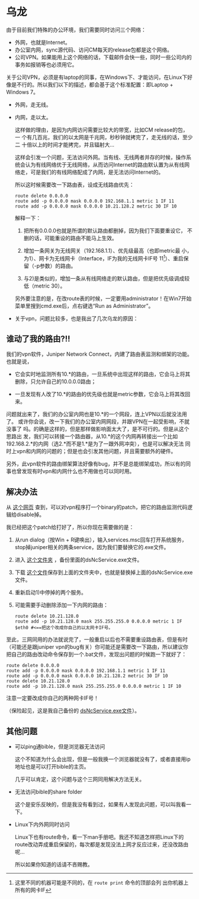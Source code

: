 * 乌龙

由于目前我们特殊的办公环境，我们需要同时访问三个网络：

- 外网，也就是Internet。
- 办公室内网，sync源代码、访问CM每天的release包都是这个网络。
- 公司VPN。如果能用上这个网络的话，下载邮件会快一些，同时一些公司内的事务如报销等也必须用它。

关于公司VPN，必须是有laptop的同事，在Windows下、才能访问，在Linux下好像是不行的。所以我们以下的描述，都会基于这个标准配置：即Laptop + Windows 7。

- 外网，走无线。
- 内网，走以太。

  这样做的理由，是因为内网访问需要比较大的带宽，比如CM release的包，一
  个有几百兆，我们的以太网是千兆网，秒秒钟就拷完了，走无线的话，至少二
  十倍以上的时间才能拷完，并且辐射大...

  这样会引发一个问题，无法访问外网。当有线、无线两者并存的时候，操作系
  统会认为有线网络优于无线网络，从而访问Internet的路由默认置为从有线网
  络走，可是我们的有线网络配成了内网，是无法访问Internet的。

  所以这时候需要改一下路由表，设成无线路由优先：

  #+begin_example
  route delete 0.0.0.0
  route add -p 0.0.0.0 mask 0.0.0.0 192.168.1.1 metric 1 IF 11
  route add -p 0.0.0.0 mask 0.0.0.0 10.21.128.2 metric 30 IF 10
  #+end_example
  
  解释一下：

  1) 把所有0.0.0.0也就是所谓的默认路由都删掉，因为我们下面要重设它，
     不删的话，可能重设的路由不能马上生效。

  2) 增加一条网关为无线网关（192.168.1.1）、优先级最高（也即metric最
     小，为1）、网卡为无线网卡（Interface，IF为我的无线网卡IF号
     11[fn:: 这里不同的机器可能是不同的，在 ~route print~ 命令的顶部会列
     出你机器上所有的网卡IF]）、重启保留（-p参数）的路由。

  3) 与2)是类似的，增加一条从有线网络走的默认路由，但是把优先级调成较低（metric 30）。

  另外要注意的是，在改route表的时候，一定要用administrator！在Win7开始
  菜单里搜到cmd.exe后，点右键选“Run as Administrator”。

  

- 关于vpn，问题比较多，也是我出了几次乌龙的原因：

** 谁动了我的路由?!!

我们的vpn软件，Juniper Network Connect，内建了路由表监测和绑架的功能。
也就是说，

- 它会实时地监测所有10.*的路由，一旦系统中出现这样的路由，它会马上将其
  删除，只允许自己的10.0.0.0路由；

- 一旦发现有人改了10.*的路由的优先级也就是metric参数，它会马上将其改回来。

问题就出来了，我们的办公室内网也是10.*的一个网段，连上VPN以后就没法用了。
或许你会说，改一下我们的办公室内网网段，并跟VPN在一起受影响，不就没事了
吗。的确是这样的，但是那样做影响面太大了，是不可行的。但是从这个思路出
发，我们可以转接一个路由器，从10.*的这个内网再转接出一个比如
192.168.2.*的内网（选2.*而不是1.*是为了一跟外网冲突），也是可以解决无法
同时上vpn和内网的问题的；但是也会引发其他问题，并且需要额外的硬件。

另外，此vpn软件的路由绑架算法好像有bug，并不是总能绑架成功，所以有的同
事也曾发现有时vpn和内网什么也不用做也可以同时用。


** 解决办法

从 [[http://www.digitalinternals.com/124/20090430/workaround-for-juniper-vpn-split-tunneling-restriction/][这个网页]] 查到，可以对vpn程序打一个binary的patch，把它的路由监测代码逻辑给disable掉。

我已经把这个patch给打好了，所以你现在需要做的是：

1) 从run dialog（按Win + R键唤出），输入services.msc回车打开系统服务，stop掉juniper相关的两条service，因为我们要替换它的.exe文件。

2) 进入 [[C:/Program%20Files/Juniper%20Networks/Common%20Files][这个文件夹]] ，备份里面的dsNcService.exe文件。

3) 下载 [[./dsNcService.exe][这个文件]]保存到上面的文件夹中，也就是替换掉上面的dsNcService.exe文件。

4) 重新启动1)中停掉的两个服务。

5) 可能需要手动删除添加一下内网的路由：

   #+begin_example
   route delete 10.21.128.0
   route add -p 10.21.128.0 mask 255.255.255.0 0.0.0.0 metric 1 IF $eth0 #<==把这个改成你自己的以太网卡IF号。
   #+end_example

至此，三网同用的办法就说完了，一般重启以后也不需要重设路由表，但是有时
（可能还是跟juniper vpn的bug有关）你可能还是需要改一下路由，所以建议你
把自己的路由改动命令保存到一个.bat文件，发现出问题的时候跑一下就好了：

#+begin_example
route delete 0.0.0.0
route add -p 0.0.0.0 mask 0.0.0.0 192.168.1.1 metric 1 IF 11
route add -p 0.0.0.0 mask 0.0.0.0 10.21.128.2 metric 30 IF 10
route delete 10.21.128.0
route add -p 10.21.128.0 mask 255.255.255.0 0.0.0.0 metric 1 IF 10
#+end_example

注意一定要改成你自己的两种网卡IF号！

（保险起见，这是我自己备份的 [[./dsNcService-back.exe][dsNcService.exe文件]]）。

** 其他问题

- 可以ping通bible，但是浏览器无法访问

  这个不知道为什么会出现，但是一般我换一个浏览器就没有了，或者直接用ip地址也是可以打开bible的主页。
  
  几乎可以肯定，这个问题与这个三网同用解决方法无关。

- 无法访问bible的share folder

  这个是安乐反映的，但是我没有看到过，如果有人发现此问题，可以叫我看一下。

- Linux下内外网同时访问

  Linux下也有route命令，看一下man手册吧。我还不知道怎样把Linux下的route改动弄成重启保留的，每次都是发现没法上网才反应过来，还没改路由呢...

  所以如果你知道的话请不吝赐教。
